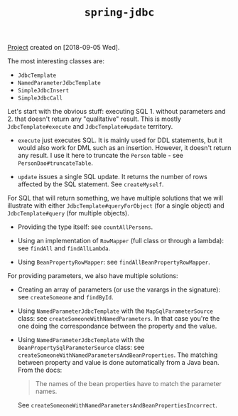 #+TITLE: =spring-jdbc=

[[file:../../code/spring-jdbc/][Project]] created on [2018-09-05 Wed].

The most interesting classes are:

- ~JdbcTemplate~
- ~NamedParameterJdbcTemplate~
- ~SimpleJdbcInsert~
- ~SimpleJdbcCall~

Let's start with the obvious stuff: executing SQL 1. without
parameters and 2. that doesn't return any "qualitative" result. This
is mostly ~JdbcTemplate#execute~ and ~JdbcTemplate#update~ territory.

- ~execute~ just executes SQL. It is mainly used for DDL statements,
  but it would also work for DML such as an insertion. However, it
  doesn't return any result. I use it here to truncate the =Person=
  table - see ~PersonDao#truncateTable~.

- ~update~ issues a single SQL update. It returns the number of rows
  affected by the SQL statement. See ~createMyself~.

For SQL that will return something, we have multiple solutions that we
will illustrate with either ~JdbcTemplate#queryForObject~ (for a
single object) and ~JdbcTemplate#query~ (for multiple objects).

- Providing the type itself: see ~countAllPersons~.

- Using an implementation of ~RowMapper~ (full class or through a
  lambda): see ~findAll~ and ~findAllLambda~.

- Using ~BeanPropertyRowMapper~: see ~findAllBeanPropertyRowMapper~.

For providing parameters, we also have multiple solutions:

- Creating an array of parameters (or use the varargs in the
  signature): see ~createSomeone~ and ~findById~.

- Using ~NamedParameterJdbcTemplate~ with the ~MapSqlParameterSource~
  class: see ~createSomeoneWithNamedParameters~. In that case you're
  the one doing the correspondance between the property and the value.

- Using ~NamedParameterJdbcTemplate~ with the
  ~BeanPropertySqlParameterSource~ class: see
  ~createSomeoneWithNamedParametersAndBeanProperties~. The matching
  between property and value is done automatically from a Java
  bean. From the docs:

  #+begin_quote
  The names of the bean properties have to match the parameter names.
  #+end_quote

  See ~createSomeoneWithNamedParametersAndBeanPropertiesIncorrect~.
